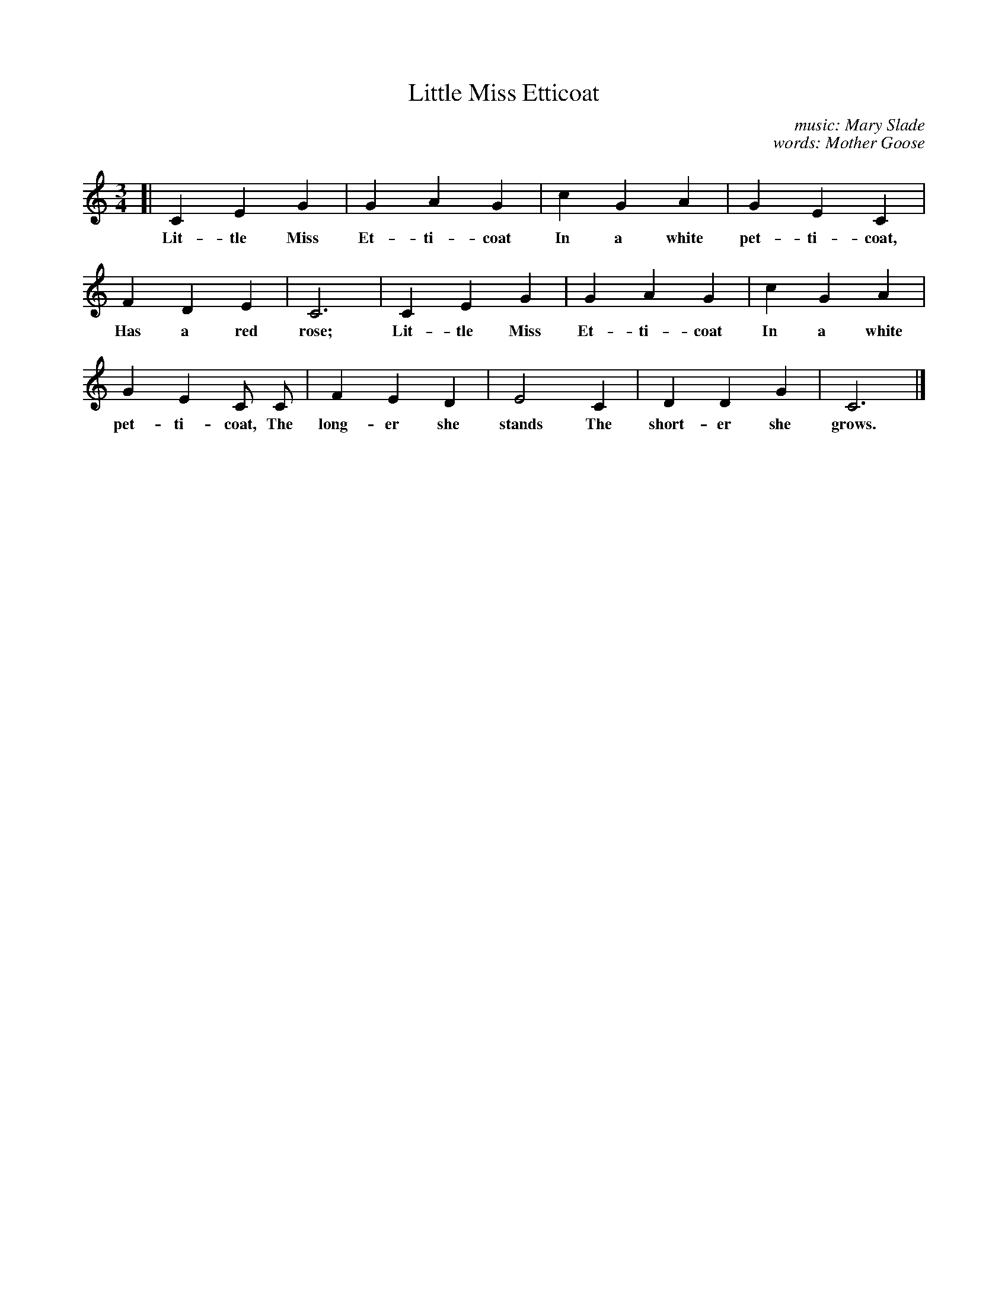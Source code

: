 X: 65
T: Little Miss Etticoat
C: music: Mary Slade
C: words: Mother Goose
N: Copyright, 1916, by The Cable Company.
%R: air, waltz
B: "The Everyday Song Book", 1927
F: http://www.library.pitt.edu/happybirthday/pdf/The_Everyday_Song_Book.pdf
Z: 2017 John Chambers <jc:trillian.mit.edu>
M: 3/4
L: 1/4
K: C
% - - - - - - - - - - - - - - -
[| C E G | G A G | c G A | G E C |
w: Lit-tle Miss Et-ti-coat In a white pet-ti-coat,
%
F D E | C3 | C E G | G A G | c G A |
w: Has a red rose; Lit-tle Miss Et-ti-coat In a white
%
G E C/ C/ | F E D | E2 C | D D G | C3 |]
w: pet-ti-coat, The long-er she stands The short-er she grows.
% - - - - - - - - - - - - - - -

